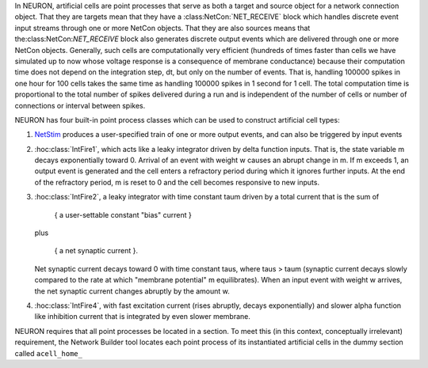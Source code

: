 .. _artificial_cells_neuron:

In NEURON, artificial cells are point processes that serve as both a target and source object for a network connection object. That they are targets mean that they have a :class:NetCon:`NET_RECEIVE` block which handles discrete event input streams through one or more NetCon objects. That they are also sources means that the:class:NetCon:`NET_RECEIVE` block also generates discrete output events which are delivered through one or more NetCon objects. Generally, such cells are computationally very efficient (hundreds of times faster than cells we have simulated up to now whose voltage response is a consequence of membrane conductance) because their computation time does not depend on the integration step, dt, but only on the number of events. That is, handling 100000 spikes in one hour for 100 cells takes the same time as handling 100000 spikes in 1 second for 1 cell. The total computation time is proportional to the total number of spikes delivered during a run and is independent of the number of cells or number of connections or interval between spikes.

NEURON has four built-in point process classes which can be used to construct artificial cell types:

1.
    `NetStim <https://nrn.readthedocs.io/en/latest/python/modelspec/programmatic/mechanisms/mech.html?highlight=netstim#NetStim>`_ produces a user-specified train of one or more output events, and can also be triggered by input events

2.
    :hoc:class:`IntFire1`, which acts like a leaky integrator driven by delta function inputs. That is, the state variable m decays exponentially toward 0. Arrival of an event with weight w causes an abrupt change in m. If m exceeds 1, an output event is generated and the cell enters a refractory period during which it ignores further inputs. At the end of the refractory period, m is reset to 0 and the cell becomes responsive to new inputs.

3.
    :hoc:class:`IntFire2`, a leaky integrator with time constant taum driven by a total current that is the sum of

        { a user-settable constant "bias" current }
    
    plus

        { a net synaptic current }.

    Net synaptic current decays toward 0 with time constant taus, where taus > taum (synaptic current decays slowly compared to the rate at which "membrane potential" m equilibrates). When an input event with weight w arrives, the net synaptic current changes abruptly by the amount w.

4. :hoc:class:`IntFire4`, with fast excitation current (rises abruptly, decays exponentially) and slower alpha function like inhibition current that is integrated by even slower membrane.

NEURON requires that all point processes be located in a section. To meet this (in this context, conceptually irrelevant) requirement, the Network Builder tool locates each point process of its instantiated artificial cells in the dummy section called ``acell_home_``